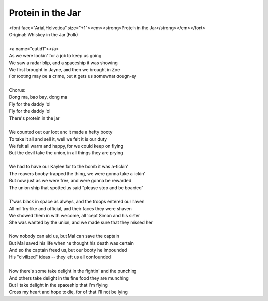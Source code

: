 Protein in the Jar
------------------

| <font face="Arial,Helvetica" size="+1"><em><strong>Protein in the Jar</strong></em></font>
| Original: Whiskey in the Jar (Folk)
| 
| <a name="cutid1"></a>
| As we were lookin' for a job to keep us going
| We saw a radar blip, and a spaceship it was showing
| We first brought in Jayne, and then we brought in Zoe
| For looting may be a crime, but it gets us somewhat dough-ey
| 
| Chorus:
| Dong ma, bao bay, dong ma
| Fly for the daddy 'ol
| Fly for the daddy 'ol
| There's protein in the jar
| 
| We counted out our loot and it made a hefty booty
| To take it all and sell it, well we felt it is our duty
| We felt all warm and happy, for we could keep on flying
| But the devil take the union, in all things they are prying
| 
| We had to have our Kaylee for to the bomb it was a-tickin'
| The reavers booby-trapped the thing, we were gonna take a lickin'
| But now just as we were free, and were gonna be rewarded
| The union ship that spotted us said "please stop and be boarded"
| 
| T'was black in space as always, and the troops entered our haven
| All mil'try-like and official, and their faces they were shaven
| We showed them in with welcome, all 'cept Simon and his sister
| She was wanted by the union, and we made sure that they missed her
| 
| Now nobody can aid us, but Mal can save the captain
| But Mal saved his life when he thought his death was certain
| And so the captain freed us, but our booty he impounded
| His "civilized" ideas -- they left us all confounded
| 
| Now there's some take delight in the fightin' and the punching
| And others take delight in the fine food they are munching
| But I take delight in the spaceship that I'm flying
| Cross my heart and hope to die, for of that I'll not be lying
